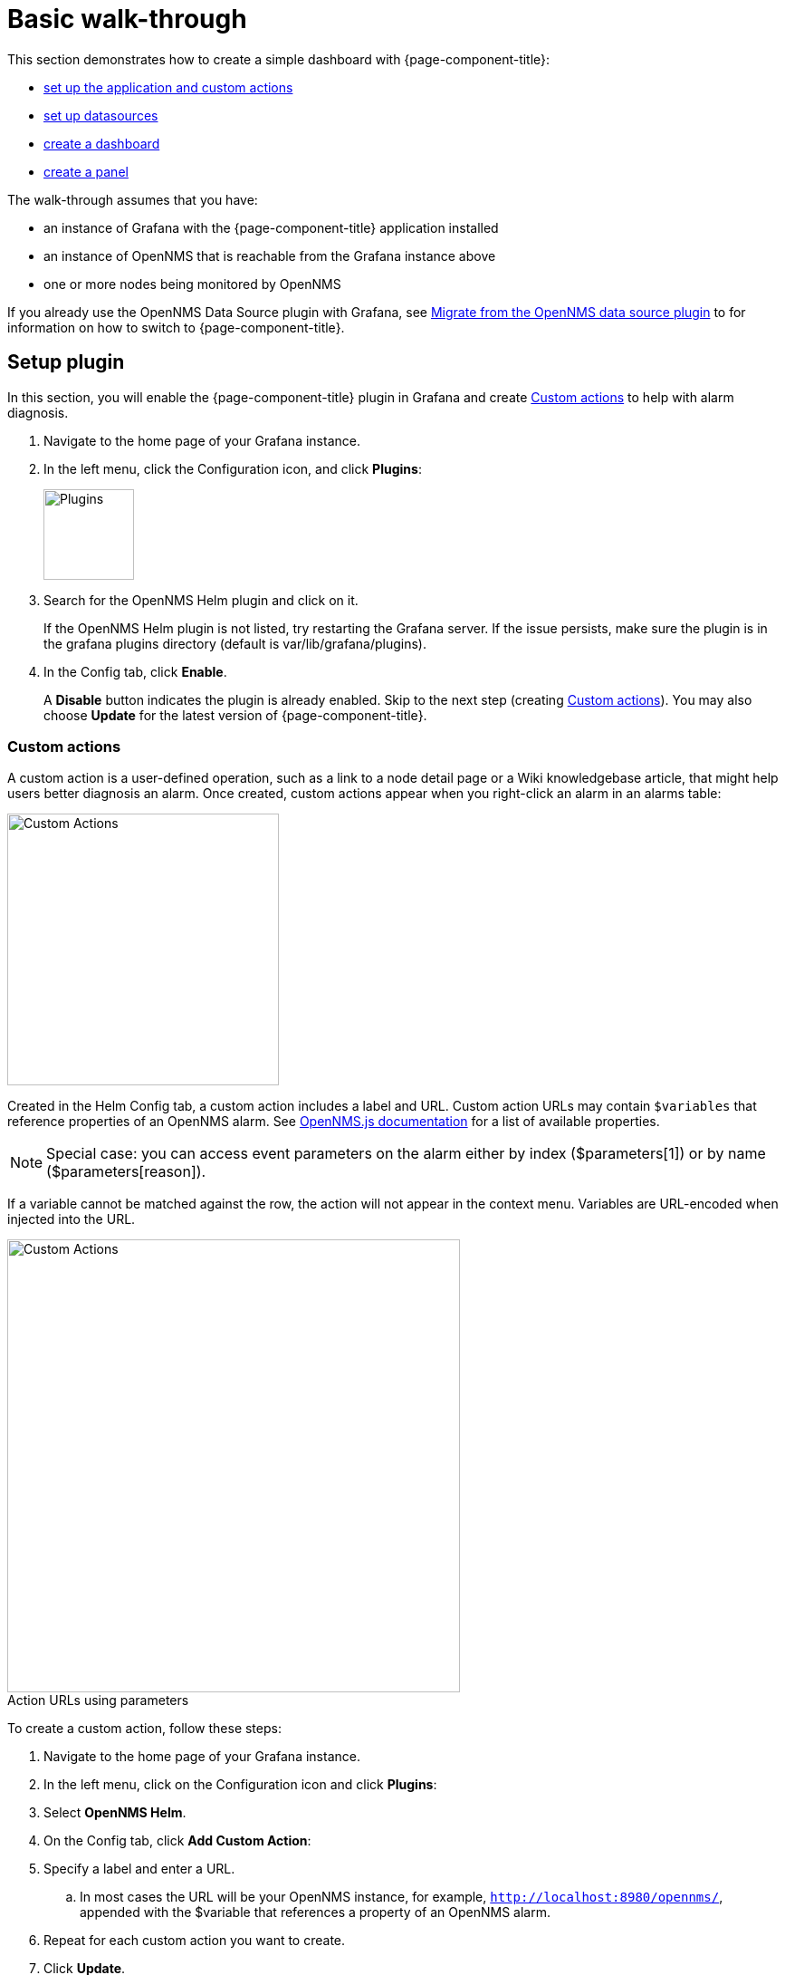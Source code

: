 :imagesdir: ../assets/images
:!figure-caption:

[[getting-started-basic-walkthrough]]
= Basic walk-through

This section demonstrates how to create a simple dashboard with {page-component-title}:

* xref:bw-app-setup[set up the application and custom actions]
* xref:bw-ds-setup[set up datasources]
* xref:bw-dash-setup[create a dashboard]
* xref:bw-panel-create[create a panel]


The walk-through assumes that you have:

* an instance of Grafana with the {page-component-title} application installed
* an instance of OpenNMS that is reachable from the Grafana instance above
* one or more nodes being monitored by OpenNMS

If you already use the OpenNMS Data Source plugin with Grafana, see xref:migrating_from_opennms_datasource.adoc#[Migrate from the OpenNMS data source plugin] to for information on how to switch to {page-component-title}. 

[[bw-app-setup]]
== Setup plugin

In this section, you will enable the {page-component-title} plugin in Grafana and create <<Custom actions>> to help with alarm diagnosis. 

. Navigate to the home page of your Grafana instance.
. In the left menu, click the Configuration icon, and click *Plugins*:
+
image::gf-plugins.png[Plugins, 100]

. Search for the OpenNMS Helm plugin and click on it.

+
If the OpenNMS Helm plugin is not listed, try restarting the Grafana server.
If the issue persists, make sure the plugin is in the grafana plugins directory (default is var/lib/grafana/plugins).

. In the Config tab, click *Enable*.
+

A *Disable* button indicates the plugin is already enabled. 
Skip to the next step (creating <<Custom actions>>). 
You may also choose *Update* for the latest version of {page-component-title}. 

=== Custom actions

A custom action is a user-defined operation, such as a link to a node detail page or a Wiki knowledgebase article, that might help users better diagnosis an alarm. 
Once created, custom actions appear when you right-click an alarm in an alarms table:

image::gf-cust-action-context.png[Custom Actions, 300]

Created in the Helm Config tab, a custom action includes a label and URL.  
Custom action URLs may contain `$variables` that reference properties of an OpenNMS alarm.
See https://docs.opennms.com/opennms-js/2.1.0/index.html[OpenNMS.js documentation] for a list of available properties.

[NOTE]
====
Special case: you can access event parameters on the alarm either by index ($parameters[1]) or by name ($parameters[reason]).
====

If a variable cannot be matched against the row, the action will not appear in the context menu.
Variables are URL-encoded when injected into the URL.

.Action URLs using parameters
image::gf-custom-actions.png[Custom Actions, 500]

To create a custom action, follow these steps:

. Navigate to the home page of your Grafana instance.
. In the left menu, click on the Configuration icon and click *Plugins*:
. Select *OpenNMS Helm*. 
. On the Config tab, click *Add Custom Action*:
. Specify a label and enter a URL.
.. In most cases the URL will be your OpenNMS instance, for example, `http://localhost:8980/opennms/`, appended with the $variable that references a property of an OpenNMS alarm.
. Repeat for each custom action you want to create.
. Click *Update*. 

[[bw-ds-setup]]
== Datasource setup

The type of data you can display in your dashboard depends on the datasource you select. 
Before you create a dashboard, you need to set up the datasource. 
OpenNMS datasources include performance, flow, and entity. 
For more information on OpenNMS datasources, see  xref:datasources:performance_datasource.adoc[Datasources].

In this section, you will configure the Entity datasource.
Follow the same process to configure a Flow or Performance datasource. 
The only fields you *need* to configure are the following: URL, Basic auth, and Basic Auth Details (user and password).
Refer to Grafana's https://grafana.com/docs/grafana/latest/datasources/[documentation] for information on configuring the other fields.  

. Navigate to the home page of your Grafana instance.
. In the left menu, click on the Configuration icon, and click *Data Sources*:
+
image::gf-data-sources.png[Data Sources, 100]

. Click *Add data source*.

. In the search field enter *OpenNMS Entities*.

. Beside the OpenNMS Entities datasource, click *Select*.
+
The settings screen appears.

. In the *URL* field, enter the URL to your OpenNMS instance, for example `http://localhost:8980/opennms`.

+
The URL to your OpenNMS instance should normally end with `/opennms`.

. In the *Auth* area, click the toggle next to *Basic Auth*.

. Enter the credentials for an OpenNMS user in the *User* and *Password* fields.

. Click *Save & Test*.
+
A success message should appear. 
If the message indicates a failure, review the information you entered and click *Save & Test* to retest the datasource.

[[bw-dash-setup]]
== Dashboard Setup

This section describes how to create a dashboard with an alarm table. 
For information on displaying additional or different types of data, see xref:bw-panel-create[creating a panel].

. Create a new dashboard by clicking the *+* sign in the left menu and chooosing *Create>Dashboard*.

. Click *Add new panel*.

+
A screen similar to the following appears. 
Configure the panel in the lower half of the screen:

+
image::gf-panel-config.png[Configure Panel, 500]

. In the *Query* drop-down, select the datasource we previously created in xref:bw-ds-setup[Datasource Setup].

. Select *Alarms* in the *SELECT* drop-down.
+
.. Configure addtional information and add filters as desired (click *+Query* to add queries). 

. In the *Panel* tab, under the *Settings>Panel title* add a name for the panel. 

. Under *Visualization*, select *Alarm Table*. 
The graph appears in the top of the panel.
+
.. You can further customize the graph by specifying information in the *Panel* tab. 

. In the top-right menu, click *Save*. 
. Enter a name for the dashboard and click *Save*.

That's it!
Now, you have your first dashboard.

Try changing the time range at the top right of the screen, or right click on an alarm row to perform actions against an alarm. 

Create more panels to display other data, or xref:importing.adoc#gs-dashboard-import[import] an existing dashboard to learn more about how to design your own. 

[[bw-panel-create]]
== Create a Panel
A panel is the part of your dashboard that displays the fault and performance management data you specify. 
Before you add a panel, determine the type of data you want to display (performance, metrics, alarms/nodes), and make sure that you have xref:bw-ds-setup[set up the associated datasource].
Default graph types in Grafana work only with the appropriate data source (for example, an alarm table visualization will not display data if a flow datasource is specified.)

. In your dashboard, click the `Add panel` icon and *Add new panel*.

. In the *Query* drop-down, select the datasource.

. Configure additional information as appropriate. 
Options are dependent on the type of datasource selected. 

. In the *Visualization* area of the panel tab, click the visualization icon. 
. Click *Graph* or select another type of visualization (Stat, Gauge, Bar gauge).
+
The graph appears in the top of the panel.

.. Specify information in the bottom half of the panel to customize the graph. 
. In *Panel* tab, change the name of the panel and specify additional information. 

. In the top-right, click the *Save*. 

[[bw-alarm-panel]]
== Create an Alarm Panel
An alarm panel displays alarms from an xref:datasources:entity_datasource.adoc#[entities datasource]. 
Visualization of entity datasource information (currently nodes and alarms) is normally done in tables. 

This procedure creates an alarm panel using an alarm table visualization. 

. In your dashboard, click the `Add panel` icon  icon and *Add new panel*.

. In the *Query* drop-down, select an entity datasource.

. From *SELECT*, choose `Alarms`. 

. Create filters and conditions to specify the nodes/alarms to display:
.. Note that you can use nested "and/or" logic.
.. You can order by ascending (oldest alarms first) or descending (most recent alarms) and limit the number of alarms displayed.
.. Toggle featured attributes on to display select attributes. 
Toggle it off to display all attributes in the drop-down lists. 

+
.Sample alarm table configuration
image::gf-alarm-table.png[Alarm table, 500]

. In the *Visualization* area of the panel tab, click the visualization icon. 
. Select and *Alarm Table* graph.
.. With alarms, you can also choose `Table` or `Alarm histogram`; with nodes, choose `Table` 
.. The graph appears in the top of the panel.
.. You can further customize the graph by (including alarm severity theme colors) in the bottom half of the screen and in other sections of the Panel tab. 
. Change the name of the panel. 
. In the top-right menu, click *Save*. 
